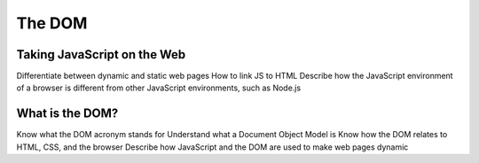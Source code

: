 The DOM
=======

Taking JavaScript on the Web
----------------------------
Differentiate between dynamic and static web pages
How to link JS to HTML
Describe how the JavaScript environment of a browser is different from other JavaScript environments, such as Node.js

What is the DOM?
----------------
Know what the DOM acronym stands for
Understand what a Document Object Model is
Know how the DOM relates to HTML, CSS, and the browser
Describe how JavaScript and the DOM are used to make web pages dynamic